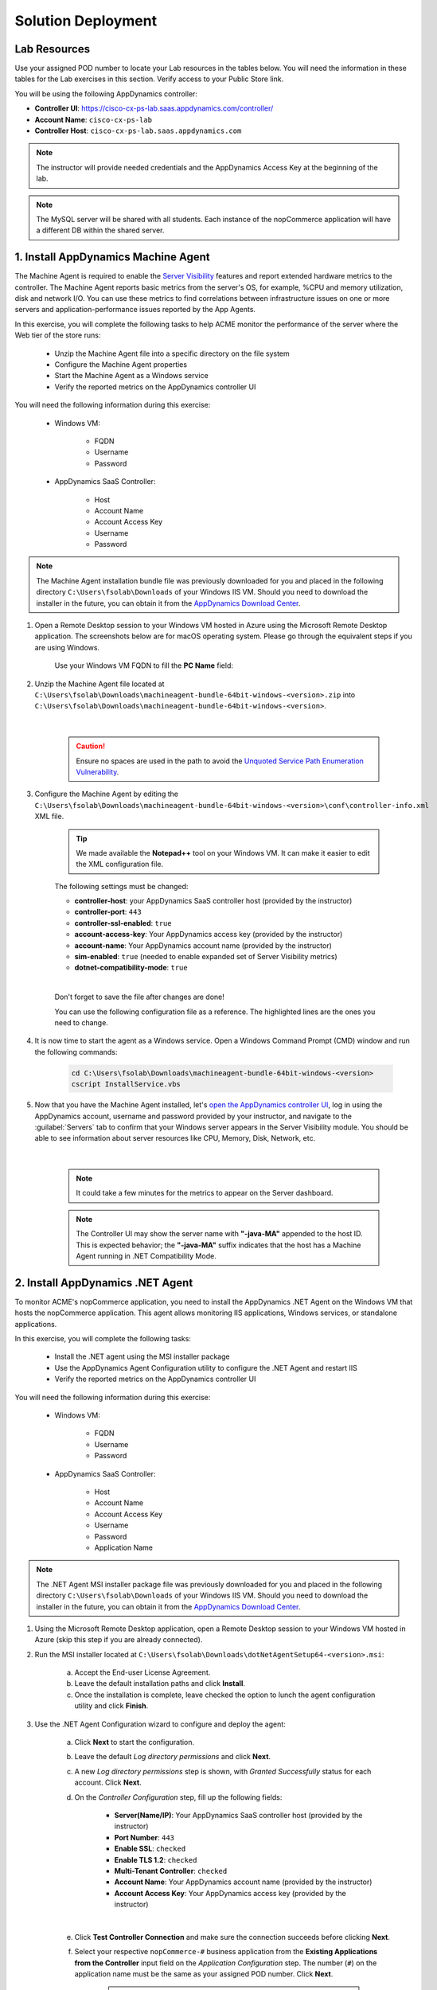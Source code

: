 Solution Deployment
###################

.. |refresh-button| image:: ../images/appd-refresh.png
    :width: 20

Lab Resources
-------------

Use your assigned POD number to locate your Lab resources in the tables below. You will need the information in these tables for the Lab exercises in this section. Verify access to your Public Store link.

.. _lab resource mapping:

.. csv-table::
    :file: references/resource-mapping.csv
    :width: 60%
    :header-rows: 1

You will be using the following AppDynamics controller:

- **Controller UI**: https://cisco-cx-ps-lab.saas.appdynamics.com/controller/
- **Account Name**: ``cisco-cx-ps-lab``
- **Controller Host**: ``cisco-cx-ps-lab.saas.appdynamics.com``

.. note::
   The instructor will provide needed credentials and the AppDynamics Access Key at the beginning of the lab.

.. note::
   The MySQL server will be shared with all students. Each instance of the nopCommerce application will have a different DB within the shared server.


1. Install AppDynamics Machine Agent
------------------------------------

The Machine Agent is required to enable the `Server Visibility <https://docs.appdynamics.com/22.2/en/infrastructure-visibility/server-visibility>`_ features and report extended hardware metrics to the controller. The Machine Agent reports basic metrics from the server's OS, for example, %CPU and memory utilization, disk and network I/O.  You can use these metrics to find correlations between infrastructure issues on one or more servers and application-performance issues reported by the App Agents.

In this exercise, you will complete the following tasks to help ACME monitor the performance of the server where the Web tier of the store runs:

    - Unzip the Machine Agent file into a specific directory on the file system
    - Configure the Machine Agent properties
    - Start the Machine Agent as a Windows service
    - Verify the reported metrics on the AppDynamics controller UI

You will need the following information during this exercise:

    - Windows VM:

        - FQDN
        - Username
        - Password

    - AppDynamics SaaS Controller:

        - Host
        - Account Name
        - Account Access Key
        - Username
        - Password

.. note::
   The Machine Agent installation bundle file was previously downloaded for you and placed in the following directory ``C:\Users\fsolab\Downloads`` of your Windows IIS VM. Should you need to download the installer in the future, you can obtain it from the `AppDynamics Download Center <https://download.appdynamics.com/download/>`_.

#. Open a Remote Desktop session to your Windows VM hosted in Azure using the Microsoft Remote Desktop application. The screenshots below are for macOS operating system. Please go through the equivalent steps if you are using Windows.

    .. image:: images/remote-desktop-addpc.png
        :width: 500
        :align: center

    Use your Windows VM FQDN to fill the **PC Name** field:

    .. image:: images/remote-desktop-pcname.png
        :width: 500
        :align: center

#. Unzip the Machine Agent file located at ``C:\Users\fsolab\Downloads\machineagent-bundle-64bit-windows-<version>.zip`` into ``C:\Users\fsolab\Downloads\machineagent-bundle-64bit-windows-<version>``. 

    .. image:: images/agent-unzip.png
        :width: 800
        :align: center
    
    |

    .. caution::
        Ensure no spaces are used in the path to avoid the `Unquoted Service Path Enumeration Vulnerability <https://docs.appdynamics.com/22.2/en/infrastructure-visibility/machine-agent/install-the-machine-agent/windows-install-using-zip-with-bundled-jre#WindowsInstallUsingZIPwithBundledJRE-UnquotedServicePathEnumerationVulnerability>`_.

#. Configure the Machine Agent by editing the ``C:\Users\fsolab\Downloads\machineagent-bundle-64bit-windows-<version>\conf\controller-info.xml`` XML file.

    .. tip::
        We made available the **Notepad++** tool on your Windows VM. It can make it easier to edit the XML configuration file.

    The following settings must be changed:
    
    - **controller-host**: your AppDynamics SaaS controller host (provided by the instructor)
    - **controller-port**: ``443``
    - **controller-ssl-enabled**: ``true``
    - **account-access-key**: Your AppDynamics access key (provided by the instructor)
    - **account-name**: Your AppDynamics account name (provided by the instructor)
    - **sim-enabled**: ``true`` (needed to enable expanded set of Server Visibility metrics)
    - **dotnet-compatibility-mode**: ``true``

    |

    Don't forget to save the file after changes are done!

    You can use the following configuration file as a reference. The highlighted lines are the ones you need to change.

    .. literalinclude:: ./controller-info.xml
        :emphasize-lines: 14, 21, 27, 50, 56, 61, 86
        :linenos:

#. It is now time to start the agent as a Windows service. Open a Windows Command Prompt (CMD) window and run the following commands:

    .. code-block:: bash
    
        cd C:\Users\fsolab\Downloads\machineagent-bundle-64bit-windows-<version>
        cscript InstallService.vbs

    .. image:: images/cmd.png
        :width: 800
        :align: center

#. Now that you have the Machine Agent installed, let's `open the AppDynamics controller UI <https://cisco-cx-ps-lab.saas.appdynamics.com/controller/>`_, log in using the AppDynamics account, username and password provided by your instructor, and navigate to the :guilabel:`Servers` tab to confirm that your Windows server appears in the Server Visibility module. You should be able to see information about server resources like CPU, Memory, Disk, Network, etc.

    .. image:: images/appd-servers.png
        :align: center

    |

    .. note::
        It could take a few minutes for the metrics to appear on the Server dashboard.


    .. note::
        The Controller UI may show the server name with **"-java-MA"** appended to the host ID. This is expected behavior; the **"-java-MA"** suffix indicates that the host has a Machine Agent running in .NET Compatibility Mode.


2. Install AppDynamics .NET Agent
---------------------------------

To monitor ACME's nopCommerce application, you need to install the AppDynamics .NET Agent on the Windows VM that hosts the nopCommerce application. This agent allows monitoring IIS applications, Windows services, or standalone applications. 

In this exercise, you will complete the following tasks:

    - Install the .NET agent using the MSI installer package
    - Use the AppDynamics Agent Configuration utility to configure the .NET Agent and restart IIS
    - Verify the reported metrics on the AppDynamics controller UI

You will need the following information during this exercise:

    - Windows VM:

        - FQDN
        - Username
        - Password

    - AppDynamics SaaS Controller:

        - Host
        - Account Name
        - Account Access Key
        - Username
        - Password
        - Application Name

.. note::
   The .NET Agent MSI installer package file was previously downloaded for you and placed in the following directory ``C:\Users\fsolab\Downloads`` of your Windows IIS VM. Should you need to download the installer in the future, you can obtain it from the `AppDynamics Download Center <https://download.appdynamics.com/download/>`_.

#. Using the Microsoft Remote Desktop application, open a Remote Desktop session to your Windows VM hosted in Azure (skip this step if you are already connected).

#. Run the MSI installer located at ``C:\Users\fsolab\Downloads\dotNetAgentSetup64-<version>.msi``:

    a. Accept the End-user License Agreement.
    b. Leave the default installation paths and click **Install**.
    c. Once the installation is complete, leave checked the option to lunch the agent configuration utility and click **Finish**.

#. Use the .NET Agent Configuration wizard to configure and deploy the agent:

    a. Click **Next** to start the configuration.
    b. Leave the default `Log directory permissions` and click **Next**.
    c. A new `Log directory permissions` step is shown, with `Granted Successfully` status for each account. Click **Next**.
    d. On the `Controller Configuration` step, fill up the following fields:
        
        - **Server(Name/IP)**: Your AppDynamics SaaS controller host (provided by the instructor)
        - **Port Number**: ``443``
        - **Enable SSL**: ``checked``
        - **Enable TLS 1.2**: ``checked``
        - **Multi-Tenant Controller**: ``checked``
        - **Account Name**: Your AppDynamics account name (provided by the instructor)
        - **Account Access Key**: Your AppDynamics access key (provided by the instructor)

    .. image:: images/controller-config.png
        :width: 65%
        :align: center

    |
    
    e. Click **Test Controller Connection** and make sure the connection succeeds before clicking **Next**.
    f. Select your respective ``nopCommerce-#`` business application from the **Existing Applications from the Controller** input field on the `Application Configuration` step. The number (``#``) on the application name must be the same as your assigned POD number. Click **Next**.

        .. note::
            Your business application was previously created by the instructor on our AppDynamics SaaS controller for this lab exercise.

    .. image:: images/dotnet-app-name.png
        :width: 65%
        :align: center

    |

    g. Select the **Manual (Advanced)** method and click **Next** on the `Assign IIS Applications to tiers` step.
    h. Now, let's add a new ``Web`` tier and assign it to the ``nopCommerce`` IIS application as shown in the following example screenshots, then click **Next**.

    .. image:: images/dotnet-add-tier.png
        :width: 65%
        :align: center

    .. image:: images/dotnet-assign-tier.png
        :width: 65%
        :align: center

    |

    i. On the `Configuration Summary` step, ensure that the **Restart IIS** checkbox is checked, then click **Next** to advance through the installer. The wizard will apply the configurations you’ve selected.

    .. image:: images/dotnet-config-summary.png
        :width: 65%
        :align: center

    |

    j. When you see the status “Finished applying configuration. Your system is ready.” click **Next**, then **Done** to close the wizard.


#. Log into the `AppDynamics Controller UI <https://cisco-cx-ps-lab.saas.appdynamics.com/controller/>`_ using the AppDynamics account, username, and password provided by your instructor, navigate to the :guilabel:`Applications` tab, open your nopCommerce application, then click on :guilabel:`Tiers & Nodes`.

#. You should see the Web tier you created using the agent configuration utility. Then, expand it to see the Node and Agent status.

    .. image:: images/appd-tiers-nodes.png
        :width: 75%
        :align: center

    |

    .. tip::
        If the Web tier is not showing in AppDynamics UI, wait for a few minutes, use the time range menu to change the range to **Last 5 minutes**, and click the Refresh |refresh-button| button.

#. Navigte to the :guilabel:`Application Dashboard` to visualize the application flow map.

    .. image:: images/appd-nopcommerce-flowmap.png
        :width: 75%
        :align: center

    |

    .. tip:: 
        If the application flow map is not showing in AppDynamics UI, wait for a few minutes, use the time range menu to change the range to **Last 5 minutes**, and click the Refresh |refresh-button| button.

**Congratulations!** You have completed the instrumentation of the nopCommerce application.


3. Install AppDynamics DB Agent
-------------------------------

.. note::
    
    .. image:: ../images/stop-hand-solid.svg
        :width: 25
        :align: left

    Stop here. The instructor will do the AppDynamics Database Visibility agent installation as a demonstration. The agent will be installed on a VM running CentOS.

.. note::
   The agent installation file was previously downloaded for you and placed in the following directory ``/root/`` of your MySQL VM. Should you need to download the installer in the future, you can obtain it from the `AppDynamics Download Center <https://download.appdynamics.com/download/>`_.


#. Ensure that the machine running the Database Visibility agent meets the system requirements listed `here <https://docs.appdynamics.com/latest/en/database-visibility/database-visibility-system-requirements>`_.


#. Install the following packages needed for the DB agent installation:

    .. code-block:: bash

        yum install -y unzip
        yum install -y java-11-openjdk-devel

#. Create a new directory for the DB Agent installation.

    .. code-block:: bash

        mkdir -p /opt/appd/db-agent


#. Unzip the DB agent ZIP file into the directory created on the previous step:

    .. code-block:: bash

        cd /root
        unzip db-agent-22.9.0.2850.zip -d /opt/appd/db-agent


#. Change the directory to ``/opt/appd/db-agent``:

    .. code-block:: bash

        cd /opt/appd/db-agent

#. Change the following settings on the DB agent configuration file:

    - **controller-host**: your AppDynamics SaaS controller host (provided by the instructor)
    - **controller-port**: ``443``
    - **controller-ssl-enabled**: ``true``
    - **account-access-key**: Your AppDynamics access key (provided by the instructor)
    - **account-name**: Your AppDynamics account name (provided by the instructor)

    |

    .. code-block:: bash

        vi conf/controller-info.xml

    You can use the following configuration file as a reference. The highlighted lines are the ones you need to change.

    .. literalinclude:: ./references/db-controller-info.xml
        :emphasize-lines: 16, 23, 29, 64, 69
        :linenos:

#. Create an initialization script that starts the agent automatically whenever the machine starts up.

    .. tip::
        The file is already created for you and placed in the lab directory ``/root/appd-db-agent``.

    a. The following script can be used as an example, the highlighted lines are the ones you need to change.


        .. literalinclude:: ./references/appd-db-agent
            :emphasize-lines: 17, 24
            :linenos:


    b. Enable execution permissions for the script:

        .. code-block:: bash

            cd /root
            chmod 775 appd-db-agent

    c. Place the script in the ``/etc/init.d`` directory on your system:

        .. code-block:: bash

            cp appd-db-agent /etc/init.d

        .. note::
            If SELinux is enabled, we don't want to preserve the SELinux context of the ``appd-db-agent`` file when copying it to ``/etc/init.d``. With ``cp`` command the copied file inherits the SELinux context of the destination directory. To learn more about SELinux contexts visit `this link <https://access.redhat.com/documentation/en-us/red_hat_enterprise_linux/7/html/selinux_users_and_administrators_guide/sect-security-enhanced_linux-working_with_selinux-maintaining_selinux_labels_>`_.

    d. Add the script as a service as follows:

        .. code-block:: bash

            chkconfig --add appd-db-agent
            chkconfig --level 2345 appd-db-agent on


    e. Start the agent:

        .. code-block:: bash

            systemctl start appd-db-agent 
            systemctl status appd-db-agent


    The Database Agent now starts automatically upon machine startup.

    .. note::
        Additional information on automatically starting the DB agent can be found `here for Linux <https://docs.appdynamics.com/latest/en/database-visibility/administer-the-database-agent/start-and-stop-the-database-agent/start-the-database-agent-automatically-on-linux>`_ and `here for Windows <https://docs.appdynamics.com/latest/en/database-visibility/administer-the-database-agent/start-and-stop-the-database-agent/start-the-database-agent-automatically-on-windows>`_.


#. Confirm that the agent is running and registered. To do so, open the `AppDynamics controller UI <https://cisco-cx-ps-lab.saas.appdynamics.com/controller/>`_, click the settings gear on the top right corner of the screen, click :guilabel:`AppDynamics Agents` (only the account administrators see this option), and search for your agent on the :guilabel:`Databases Agents` tab.


.. sectionauthor:: Ali Eftekhari <aleftekh@cisco.com>, Jairo Leon <jaileon@cisco.com>, Ovesnel Mas Lara <omaslara@cisco.com>